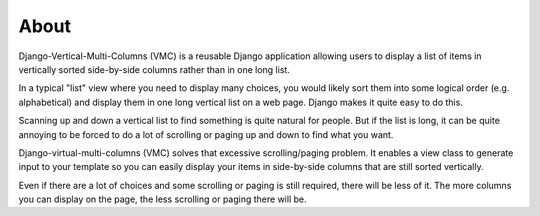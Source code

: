 *****
About
*****

Django-Vertical-Multi-Columns (VMC) is a reusable Django application allowing users to display a list of items in vertically sorted side-by-side columns rather than in one long list.

In a typical "list" view where you need to display many choices, you would likely sort them into some logical order (e.g. alphabetical) and display them in one long vertical list on a web page. Django makes it quite easy to do this.

Scanning up and down a vertical list to find something is quite natural for people. But if the list is long, it can be quite annoying to be forced to do a lot of scrolling or paging up and down to find what you want.

Django-virtual-multi-columns (VMC) solves that excessive scrolling/paging problem. It enables a view class to generate input to your template so you can easily display your items in side-by-side columns that are still sorted vertically.

|example|

Even if there are a lot of choices and some scrolling or paging is still required, there will be less of it. The more columns you can display on the page, the less scrolling or paging there will be.

.. |example| image:: https://user-images.githubusercontent.com/31971607/104324478-7e514080-54b5-11eb-9399-da702969429f.GIF
    :alt: Example
